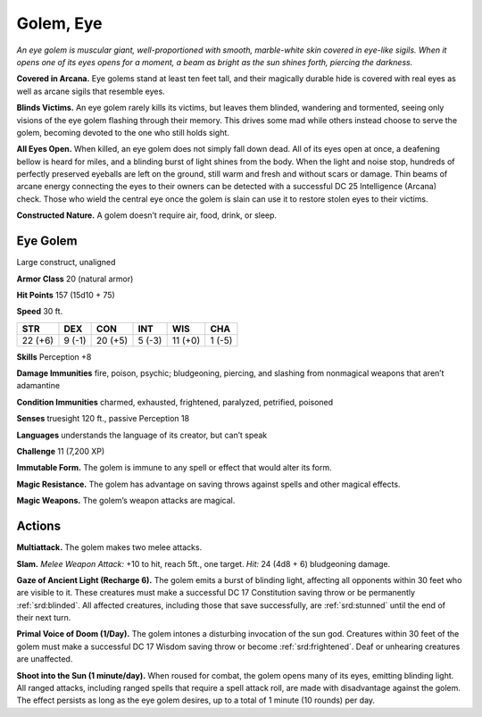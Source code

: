
.. _tob:eye-golem:

Golem, Eye
----------

*An eye golem is muscular giant, well-proportioned with smooth,
marble-white skin covered in eye-like sigils. When it opens one
of its eyes opens for a moment, a beam as bright as the sun shines
forth, piercing the darkness.*

**Covered in Arcana.** Eye golems stand at least ten feet tall,
and their magically durable hide is covered with real eyes as well
as arcane sigils that resemble eyes.

**Blinds Victims.** An eye golem rarely kills its victims, but leaves
them blinded, wandering and tormented, seeing only visions of
the eye golem flashing through their memory. This drives some
mad while others instead choose to serve the golem, becoming
devoted to the one who still holds sight.

**All Eyes Open.** When killed, an eye golem does not simply
fall down dead. All of its eyes open at once, a deafening bellow
is heard for miles, and a blinding burst of light shines from
the body. When the light and noise stop, hundreds of perfectly
preserved eyeballs are left on the ground, still warm and fresh
and without scars or damage. Thin beams of arcane energy
connecting the eyes to their owners can be detected with a
successful DC 25 Intelligence (Arcana) check. Those who wield
the central eye once the golem is slain can use it to restore stolen
eyes to their victims.

**Constructed Nature.** A golem doesn’t require air, food,
drink, or sleep.

Eye Golem
~~~~~~~~~

Large construct, unaligned

**Armor Class** 20 (natural armor)

**Hit Points** 157 (15d10 + 75)

**Speed** 30 ft.

+-----------+-----------+-----------+-----------+-----------+-----------+
| STR       | DEX       | CON       | INT       | WIS       | CHA       |
+===========+===========+===========+===========+===========+===========+
| 22 (+6)   | 9 (-1)    | 20 (+5)   | 5 (-3)    | 11 (+0)   | 1 (-5)    |
+-----------+-----------+-----------+-----------+-----------+-----------+

**Skills** Perception +8

**Damage Immunities** fire, poison, psychic; bludgeoning,
piercing, and slashing from nonmagical weapons that aren’t
adamantine

**Condition Immunities** charmed, exhausted, frightened,
paralyzed, petrified, poisoned

**Senses** truesight 120 ft., passive Perception 18

**Languages** understands the language of its creator, but can’t
speak

**Challenge** 11 (7,200 XP)

**Immutable Form.** The golem is immune to any spell or effect
that would alter its form.

**Magic Resistance.** The golem has advantage on saving throws
against spells and other magical effects.

**Magic Weapons.** The golem’s weapon attacks are magical.

Actions
~~~~~~~

**Multiattack.** The golem makes two melee attacks.

**Slam.** *Melee Weapon Attack:* +10 to hit, reach 5ft., one target.
*Hit:* 24 (4d8 + 6) bludgeoning damage.

**Gaze of Ancient Light (Recharge 6).** The golem emits a burst
of blinding light, affecting all opponents within 30 feet who
are visible to it. These creatures must make a successful DC
17 Constitution saving throw or be permanently :ref:`srd:blinded`. All
affected creatures, including those that save successfully, are
:ref:`srd:stunned` until the end of their next turn.

**Primal Voice of Doom (1/Day).** The golem intones a disturbing
invocation of the sun god. Creatures within 30 feet of the
golem must make a successful DC 17 Wisdom saving throw or
become :ref:`srd:frightened`. Deaf or unhearing creatures are unaffected.

**Shoot into the Sun (1 minute/day).** When roused for combat,
the golem opens many of its eyes, emitting blinding light. All
ranged attacks, including ranged spells that require a spell
attack roll, are made with disadvantage against the golem. The
effect persists as long as the eye golem desires, up to a total of
1 minute (10 rounds) per day.
